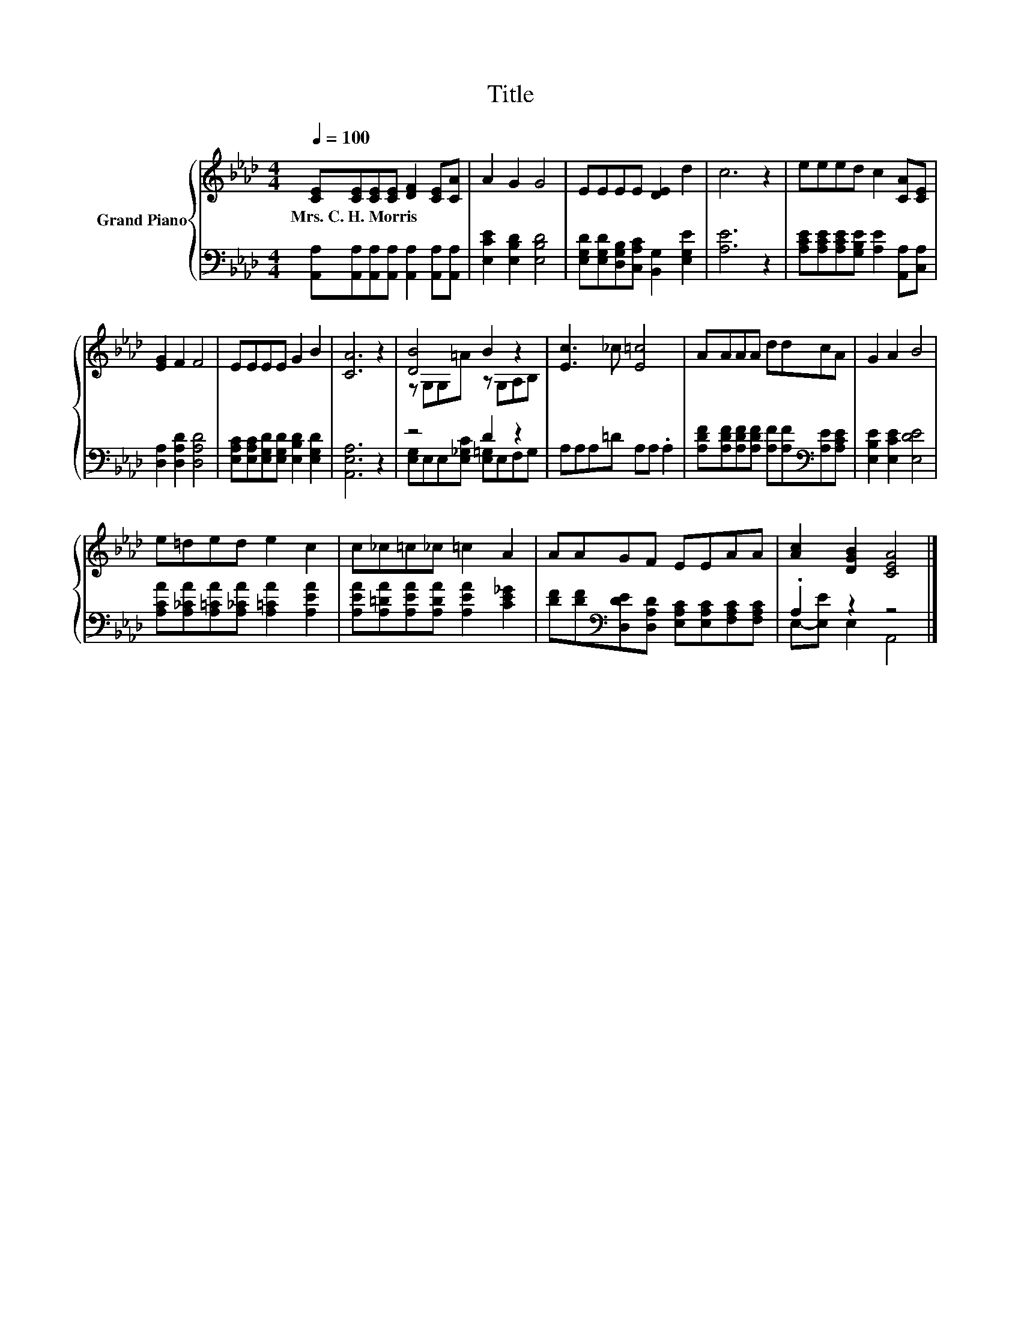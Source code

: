 X:1
T:Title
%%score { ( 1 3 ) | ( 2 4 ) }
L:1/8
Q:1/4=100
M:4/4
K:Ab
V:1 treble nm="Grand Piano"
V:3 treble 
V:2 bass 
V:4 bass 
V:1
 [CE][CE][CE][CE] [DF]2 [CE][CA] | A2 G2 G4 | EEEE [DE]2 d2 | c6 z2 | eeed c2 [CA][CE] | %5
w: Mrs.~C.~H.~Morris * * * * * *|||||
 [EG]2 F2 F4 | EEEE G2 B2 | [CA]6 z2 | [DB]4 B2 z2 | [Ec]3 _c [E=c]4 | AAAA ddcA | G2 A2 B4 | %12
w: |||||||
 e=ded e2 c2 | c_c=c_c =c2 A2 | AAGF EEAA | [Ac]2 [DGB]2 [CEA]4 |] %16
w: ||||
V:2
 [A,,A,][A,,A,][A,,A,][A,,A,] [A,,A,]2 [A,,A,][A,,A,] | [E,CE]2 [E,B,D]2 [E,B,D]4 | %2
 [E,G,D][E,G,D][D,G,B,][C,A,C] [B,,G,]2 [E,G,E]2 | [A,E]6 z2 | %4
 [A,CE][A,CE][A,CE][G,B,E] [A,E]2 [A,,A,][C,A,] | [D,A,]2 [D,A,D]2 [D,A,D]4 | %6
 [E,A,C][E,A,C][E,G,D][E,G,D] [E,B,D]2 [E,G,D]2 | [A,,E,A,]6 z2 | z4 D2 z2 | A,A,A,=D A,A, .A,2 | %10
 [A,DF][A,DF][A,DF][A,DF] [A,F][A,F][K:bass][A,E][A,CE] | [E,B,E]2 [E,CE]2 [E,DE]4 | %12
 [A,CA][A,_CA][A,=CA][A,_CA] [A,=CA]2 [A,EA]2 | [A,EA][A,=DA][A,EA][A,DA] [A,EA]2 [CE_G]2 | %14
 [DF][DF][K:bass][D,DE][D,A,D] [E,A,C][E,A,C][F,A,C][F,A,C] | .A,2 z2 z4 |] %16
V:3
 x8 | x8 | x8 | x8 | x8 | x8 | x8 | x8 | z G,G,=A z G,A,B, | x8 | x8 | x8 | x8 | x8 | x8 | x8 |] %16
V:4
 x8 | x8 | x8 | x8 | x8 | x8 | x8 | x8 | [E,G,]E,E,[E,_G,C] [E,=G,]E,F,G, | x8 | x6[K:bass] x2 | %11
 x8 | x8 | x8 | x2[K:bass] x6 | E,-[E,E] E,2 A,,4 |] %16

